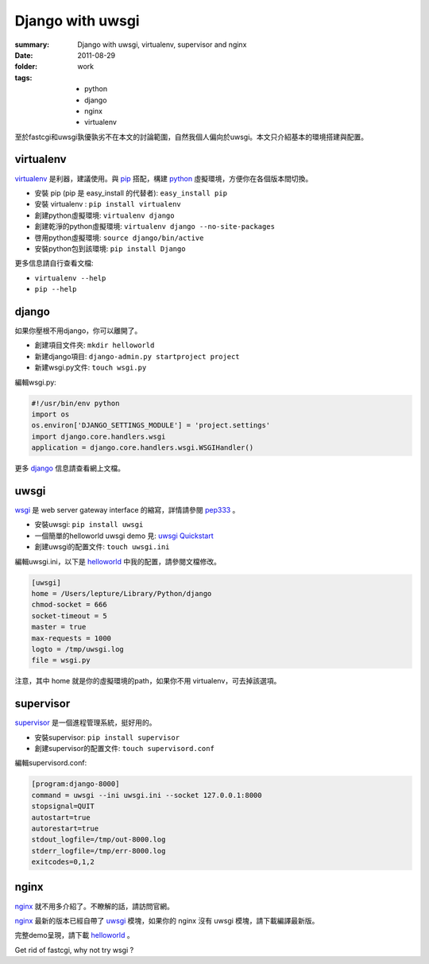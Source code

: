 Django with uwsgi
==================

:summary: Django with uwsgi, virtualenv, supervisor and nginx
:date: 2011-08-29
:folder: work
:tags:
    - python
    - django
    - nginx
    - virtualenv


至於fastcgi和uwsgi孰優孰劣不在本文的討論範圍，自然我個人偏向於uwsgi。本文只介紹基本的環境搭建與配置。

virtualenv
-----------

virtualenv_ 是利器，建議使用。與 pip_ 搭配，構建 python_ 虛擬環境，方便你在各個版本間切換。

+ 安裝 pip (pip 是 easy\_install 的代替者): ``easy_install pip``
+ 安裝 virtualenv : ``pip install virtualenv``
+ 創建python虛擬環境: ``virtualenv django``
+ 創建乾淨的python虛擬環境: ``virtualenv django --no-site-packages``
+ 啓用python虛擬環境: ``source django/bin/active``
+ 安裝python包到該環境: ``pip install Django``

更多信息請自行查看文檔:

+ ``virtualenv --help``
+ ``pip --help``


django
-------

如果你壓根不用django，你可以離開了。

+ 創建項目文件夾: ``mkdir helloworld``
+ 新建django項目: ``django-admin.py startproject project``
+ 新建wsgi.py文件: ``touch wsgi.py``

編輯wsgi.py:

.. sourcecode:: python

    #!/usr/bin/env python
    import os
    os.environ['DJANGO_SETTINGS_MODULE'] = 'project.settings'
    import django.core.handlers.wsgi
    application = django.core.handlers.wsgi.WSGIHandler()


更多 django_ 信息請查看網上文檔。

uwsgi
------

wsgi_ 是 web server gateway interface 的縮寫，詳情請參閱 pep333_ 。

+ 安裝uwsgi: ``pip install uwsgi``
+ 一個簡單的helloworld uwsgi demo 見: `uwsgi Quickstart`_
+ 創建uwsgi的配置文件: ``touch uwsgi.ini``

編輯uwsgi.ini，以下是 helloworld_ 中我的配置，請參閱文檔修改。

.. sourcecode:: ini

    [uwsgi]
    home = /Users/lepture/Library/Python/django
    chmod-socket = 666
    socket-timeout = 5
    master = true
    max-requests = 1000
    logto = /tmp/uwsgi.log
    file = wsgi.py

注意，其中 home 就是你的虛擬環境的path，如果你不用 virtualenv，可去掉該選項。

supervisor
-----------

supervisor_ 是一個進程管理系統，挺好用的。

+ 安裝supervisor: ``pip install supervisor``
+ 創建supervisor的配置文件: ``touch supervisord.conf``

編輯supervisord.conf:

.. sourcecode:: ini

    [program:django-8000]
    command = uwsgi --ini uwsgi.ini --socket 127.0.0.1:8000
    stopsignal=QUIT
    autostart=true
    autorestart=true
    stdout_logfile=/tmp/out-8000.log
    stderr_logfile=/tmp/err-8000.log
    exitcodes=0,1,2

nginx
-------

nginx_ 就不用多介紹了。不瞭解的話，請訪問官網。

nginx_ 最新的版本已經自帶了 uwsgi_ 模塊，如果你的 nginx 沒有 uwsgi 模塊，請下載編譯最新版。

完整demo呈現，請下載 helloworld_ 。

Get rid of fastcgi, why not try wsgi ?

.. _python: http://www.python.org
.. _django: https://docs.djangoproject.com
.. _virtualenv: http://www.virtualenv.org/en/latest/index.html
.. _pip: http://pypi.python.org/pypi/pip
.. _wsgi: http://www.python.org/dev/peps/pep-0333/
.. _pep333: http://www.python.org/dev/peps/pep-0333/
.. _uwsgi: http://projects.unbit.it/uwsgi/wiki
.. _uwsgi Quickstart: http://projects.unbit.it/uwsgi/wiki/Quickstart
.. _supervisor: http://supervisord.org/
.. _nginx: http://wiki.nginx.org
.. _helloworld: http://d.pr/5MMi
